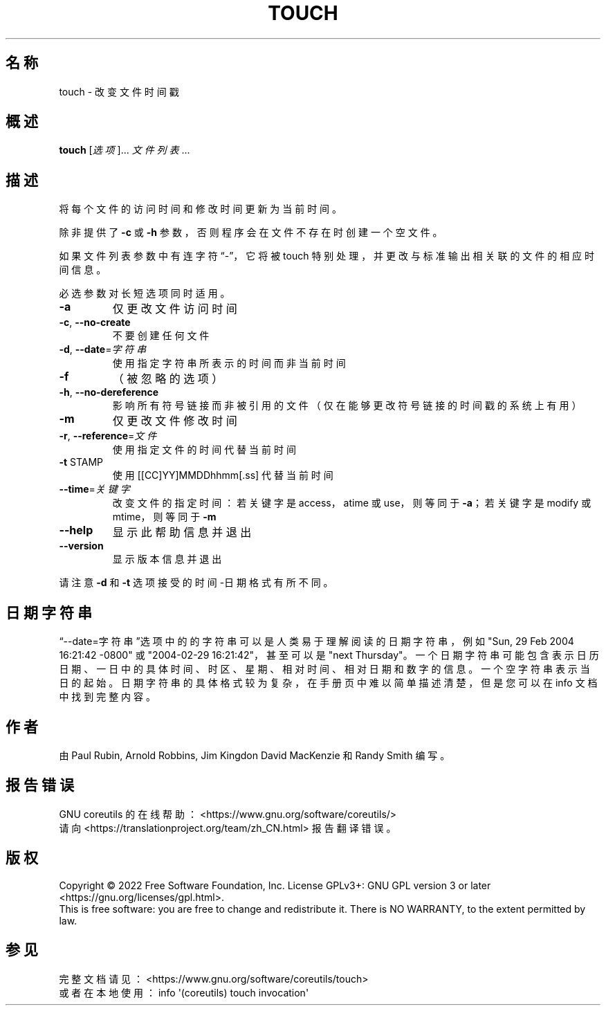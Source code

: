 .\" DO NOT MODIFY THIS FILE!  It was generated by help2man 1.48.5.
.\"*******************************************************************
.\"
.\" This file was generated with po4a. Translate the source file.
.\"
.\"*******************************************************************
.TH TOUCH 1 "September 2022" "GNU coreutils 9.1" 用户命令
.SH 名称
touch \- 改变文件时间戳
.SH 概述
\fBtouch\fP [\fI\,选项\/\fP]... \fI\,文件列表\/\fP...
.SH 描述
.\" Add any additional description here
.PP
将每个文件的访问时间和修改时间更新为当前时间。
.PP
除非提供了 \fB\-c\fP 或 \fB\-h\fP 参数，否则程序会在文件不存在时创建一个空文件。
.PP
如果文件列表参数中有连字符“\-”，它将被 touch 特别处理，并更改与标准输出相关联的文件的相应时间信息。
.PP
必选参数对长短选项同时适用。
.TP 
\fB\-a\fP
仅更改文件访问时间
.TP 
\fB\-c\fP, \fB\-\-no\-create\fP
不要创建任何文件
.TP 
\fB\-d\fP, \fB\-\-date\fP=\fI\,字符串\/\fP
使用指定字符串所表示的时间而非当前时间
.TP 
\fB\-f\fP
（被忽略的选项）
.TP 
\fB\-h\fP, \fB\-\-no\-dereference\fP
影响所有符号链接而非被引用的文件（仅在能够更改符号链接的时间戳的系统上有用）
.TP 
\fB\-m\fP
仅更改文件修改时间
.TP 
\fB\-r\fP, \fB\-\-reference\fP=\fI\,文件\/\fP
使用指定文件的时间代替当前时间
.TP 
\fB\-t\fP STAMP
使用 [[CC]YY]MMDDhhmm[.ss] 代替当前时间
.TP 
\fB\-\-time\fP=\fI\,关键字\/\fP
改变文件的指定时间：若关键字是 access，atime 或 use，则等同于 \fB\-a\fP；若关键字是 modify 或 mtime，则等同于
\fB\-m\fP
.TP 
\fB\-\-help\fP
显示此帮助信息并退出
.TP 
\fB\-\-version\fP
显示版本信息并退出
.PP
请注意 \fB\-d\fP 和 \fB\-t\fP 选项接受的时间\-日期格式有所不同。
.SH 日期字符串
.\" NOTE: keep this paragraph in sync with the one in date.x
“\-\-date=字符串”选项中的的字符串可以是人类易于理解阅读的日期字符串，例如 "Sun, 29 Feb 2004 16:21:42 \-0800" 或
"2004\-02\-29 16:21:42"，甚至可以是 "next
Thursday"。一个日期字符串可能包含表示日历日期、一日中的具体时间、时区、星期、相对时间、相对日期和数字的信息。一个空字符串表示当日的起始。日期字符串的具体格式较为复杂，在手册页中难以简单描述清楚，但是您可以在
info 文档中找到完整内容。
.SH 作者
由 Paul Rubin, Arnold Robbins, Jim Kingdon David MacKenzie 和 Randy Smith 编写。
.SH 报告错误
GNU coreutils 的在线帮助： <https://www.gnu.org/software/coreutils/>
.br
请向 <https://translationproject.org/team/zh_CN.html> 报告翻译错误。
.SH 版权
Copyright \(co 2022 Free Software Foundation, Inc.  License GPLv3+: GNU GPL
version 3 or later <https://gnu.org/licenses/gpl.html>.
.br
This is free software: you are free to change and redistribute it.  There is
NO WARRANTY, to the extent permitted by law.
.SH 参见
完整文档请见： <https://www.gnu.org/software/coreutils/touch>
.br
或者在本地使用： info \(aq(coreutils) touch invocation\(aq
